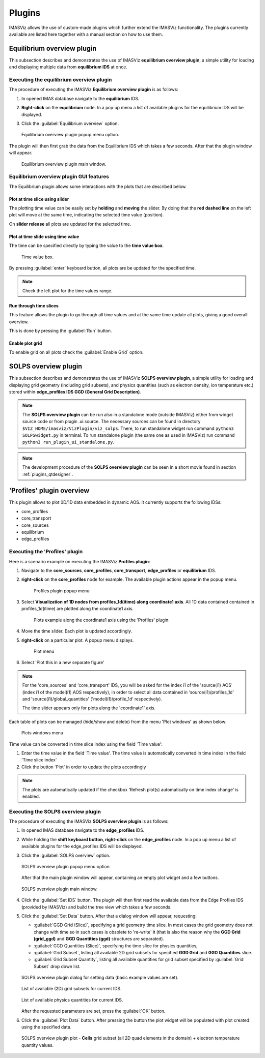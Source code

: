 .. _IMASViz_plugins:

Plugins
=======

IMASViz allows the use of custom-made plugins which further extend the IMASViz
functionality. The plugins currently available are listed here together with a
manual section on how to use them.

Equilibrium overview plugin
---------------------------

This subsection describes and demonstrates the use of IMASViz
**equilibrium overview plugin**, a simple utility for loading and displaying
multiple data from **equilibrium IDS** at once.

Executing the equilibrium overview plugin
~~~~~~~~~~~~~~~~~~~~~~~~~~~~~~~~~~~~~~~~~

The procedure of executing the IMASViz
**Equilibrium overview plugin** is as follows:

1. In opened IMAS database navigate to the **equilibrium** IDS.

2. **Right-click** on the **equilibrium** node. In a pop up menu a list of available plugins for the
   equilibrium IDS will be displayed.

3. Click the :guilabel:`Equilibrium overview` option.

   .. figure:: images/equilibrium_plugin_popupmenu.png
     :align: center
     :scale: 80%
     :alt: Equilibrium overview plugin popup menu option.

     Equilibrium overview plugin popup menu option.

The plugin will then first grab the data from the Equilibrium IDS which
takes a few seconds. After that the plugin window will appear.

   .. figure:: images/equilibrium_plugin_window_start.png
     :align: center
     :scale: 60%
     :alt: Equilibrium overview plugin main window.

     Equilibrium overview plugin main window.

Equilibrium overview plugin GUI features
~~~~~~~~~~~~~~~~~~~~~~~~~~~~~~~~~~~~~~~~

The Equilibrium plugin allows some interactions with the plots that are described
below.

Plot at time slice using slider
^^^^^^^^^^^^^^^^^^^^^^^^^^^^^^^

The plotting time value can be easily set by **holding** and **moving** the
slider. By doing that the **red dashed line** on the left plot will move at the
same time, indicating the selected time value (position).

On **slider release** all plots are updated for the selected time.

Plot at time slide using time value
^^^^^^^^^^^^^^^^^^^^^^^^^^^^^^^^^^^

The time can be specified directly by typing the value to the **time value box**.

   .. figure:: images/equilibrium_plugin_window_time_value_textbox.png
     :align: center
     :scale: 80%
     :alt: Time value box.

     Time value box.

By pressing :guilabel:`enter` keyboard button, all plots are be updated for the
specified time.

.. note::
   Check the left plot for the time values range.

Run through time slices
^^^^^^^^^^^^^^^^^^^^^^^

This feature allows the plugin to go through all time values and at the same
time update all plots, giving a good overall overview.

This is done by pressing the :guilabel:`Run` button.

Enable plot grid
^^^^^^^^^^^^^^^^

To enable grid on all plots check the :guilabel:`Enable Grid` option.

SOLPS overview plugin
---------------------

This subsection describes and demonstrates the use of IMASViz
**SOLPS overview plugin**, a simple utility for loading and displaying
grid geometry (including grid subsets), and physics quantities (such as
electron density, ion temperature etc.) stored within
**edge_profiles IDS GGD (General Grid Description)**.

.. note::
   The **SOLPS overview plugin** can be run also in a standalone mode
   (outside IMASViz) either from widget source code or from plugin .ui source.
   The necessary sources can be found in directory
   ``$VIZ_HOME/imasviz/VizPlugin/viz_solps``. There, to run standalone widget
   run command ``python3 SOLPSwidget.py`` in terminal. To run standalone plugin
   (the same one as used in IMASViz) run command
   ``python3 run_plugin_ui_standalone.py``.

.. Note::
   The development procedure of the **SOLPS overview plugin** can be seen in a
   short movie found in section :ref:`plugins_qtdesigner`.


'Profiles' plugin overview
--------------------------

This plugin allows to plot 0D/1D data embedded in dynamic AOS. It currently supports the following IDSs:

- core_profiles
- core_transport
- core_sources
- equilibrium
- edge_profiles

Executing the 'Profiles' plugin
~~~~~~~~~~~~~~~~~~~~~~~~~~~~~~~

Here is a scenario example on executing the IMASViz **Profiles plugin**:

1. Navigate to the **core_sources**, **core_profiles**, **core_transport**, **edge_profiles** or **equilibrium**  IDS.

2. **right-click** on the **core_profiles** node for example. The available plugin actions appear in the popup menu.

    .. figure:: images/Profiles_plugin_profiles_plugin_menu.png
     :align: center
     :scale: 80%
     :alt: Profiles plugin popup menu

     Profiles plugin popup menu

3. Select **Visualization of 1D nodes from profiles_1d(itime) along coordinate1 axis**. All 1D data contained contained in profiles_1d(itime) are plotted along the coordinate1 axis.

    .. figure:: images/Profiles_plugin_plots_along_coordinate1_example.png
     :align: center
     :scale: 80%
     :alt: Plots example along the 'coordinate1' axis using the 'Profiles' plugin

     Plots example along the coordinate1 axis using the 'Profiles' plugin

4. Move the time slider. Each plot is updated accordingly.

5. **right-click** on a particular plot. A popup menu displays.

    .. figure:: images/Profiles_plugin_plots_menu.png
     :align: center
     :scale: 80%
     :alt: Plot menu

     Plot menu

6. Select 'Plot this in a new separate figure'

.. Note::
   For the 'core_sources' and 'core_transport' IDS, you will be asked for the index i1 of the 'source(i1) AOS' (index i1 of the model(i1) AOS respectively), 
   in order to select all data contained in 'source(i1)/profiles_1d' and 'source(i1)/global_quantities' ('model(i1)/profile_1d' respectively).

   The time slider appears only for plots along the 'coordinate1' axis.

Each table of plots can be managed (hide/show and delete) from the menu 'Plot windows' as shown below:

    .. figure:: images/Profiles_plugin_plots_windows_menu.png
     :align: center
     :scale: 80%
     :alt: Plots windows menu

     Plots windows menu

Time value can be converted in time slice index using the field 'Time value':

1. Enter the time value in the field 'Time value'. The time value is automatically converted in time index in the field 'Time slice index'
2. Click the button 'Plot' in order to update the plots accordingly

.. Note::
   The plots are automatically updated if the checkbox 'Refresh plot(s) automatically on time index change' is enabled.

Executing the SOLPS overview plugin
~~~~~~~~~~~~~~~~~~~~~~~~~~~~~~~~~~~

The procedure of executing the IMASViz **SOLPS overview plugin** is as follows:

1. In opened IMAS database navigate to the **edge_profiles** IDS.

2. While holding the **shift keyboard button**, **right-click** on the
   **edge_profiles** node. In a pop up menu a list of available plugins for the
   edge_profiles IDS will be displayed.

3. Click the :guilabel:`SOLPS overview` option.

   .. figure:: images/SOLPS_plugin_popupmenu.png
     :align: center
     :scale: 80%
     :alt: SOLPS overview plugin popup menu option

     SOLPS overview plugin popup menu option

   After that the main plugin window will appear, containing an empty plot
   widget and a few buttons.

   .. figure:: images/SOLPS_plugin_window_start.png
     :align: center
     :scale: 60%
     :alt: SOLPS overview plugin main window.

     SOLPS overview plugin main window.

4. Click the :guilabel:`Set IDS` button. The plugin will then first read the
   available data from the Edge Profiles IDS (provided by IMASViz) and build
   the tree view which takes a few seconds.

5. Click the :guilabel:`Set Data` button. After that a dialog window will
   appear, requesting:

   - :guilabel:`GGD Grid (Slice)`, specifying a grid geometry time slice.
     In most cases the grid geometry does not change with time so in such cases
     is obsolete to 're-write' it (that is also the reason why the
     **GGD Grid (grid_ggd)** and **GGD Quantities (ggd)** structures are
     separated).
   - :guilabel:`GGD Quantities (Slice)`, specifying the time slice for physics
     quantities,
   - :guilabel:`Grid Subset`, listing all available 2D grid subsets for specified
     **GGD Grid** and **GGD Quantities** slice.
   - :guilabel:`Grid Subset Quantity`, listing all available quantities for
     grid subset specified by :guilabel:`Grid Subset` drop down list.

   .. figure:: images/SOLPS_plugin_dialog_set_data.png
     :align: center
     :scale: 80%
     :alt: SOLPS overview plugin dialog for setting data (basic example values
           are set).

     SOLPS overview plugin dialog for setting data (basic example values
     are set).

   .. figure:: images/SOLPS_plugin_dialog_list_grid_subset.png
     :align: center
     :scale: 80%
     :alt: List of available (2D) grid subsets for current IDS.

     List of available (2D) grid subsets for current IDS.

   .. figure:: images/SOLPS_plugin_dialog_list_quantities.png
     :align: center
     :scale: 80%
     :alt: List of available physics quantities for current IDS.

     List of available physics quantities for current IDS.

   After the requested parameters are set, press the :guilabel:`OK` button.

6. Click the :guilabel:`Plot Data` button. After pressing the button the plot
   widget will be populated with plot created using the specified data.

   .. figure:: images/SOLPS_plugin_plot_te.png
     :align: center
     :scale: 80%
     :alt: SOLPS overview plugin plot - **Cells** grid subset (all 2D quad
           elements in the domain) + electron temperature quantity values.

     SOLPS overview plugin plot - **Cells** grid subset (all 2D quad
     elements in the domain) + electron temperature quantity values.
